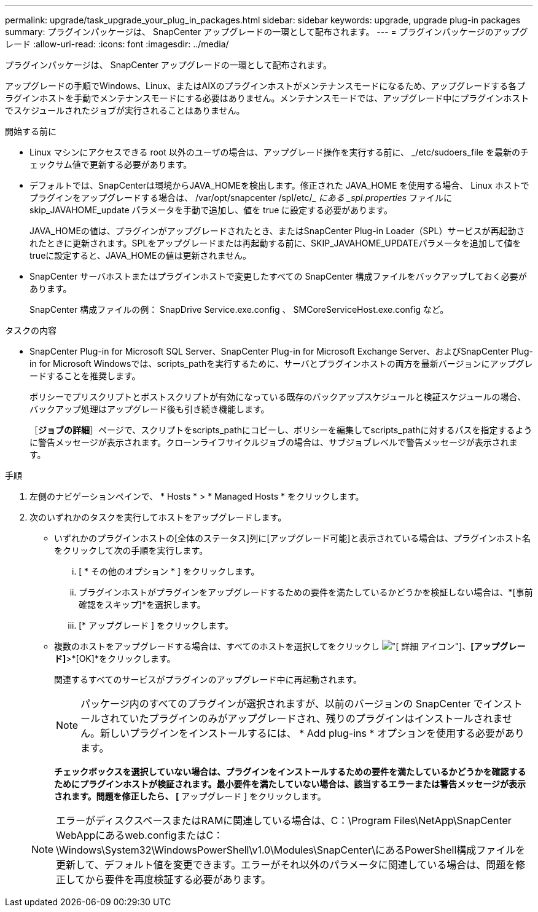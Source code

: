 ---
permalink: upgrade/task_upgrade_your_plug_in_packages.html 
sidebar: sidebar 
keywords: upgrade, upgrade plug-in packages 
summary: プラグインパッケージは、 SnapCenter アップグレードの一環として配布されます。 
---
= プラグインパッケージのアップグレード
:allow-uri-read: 
:icons: font
:imagesdir: ../media/


[role="lead"]
プラグインパッケージは、 SnapCenter アップグレードの一環として配布されます。

アップグレードの手順でWindows、Linux、またはAIXのプラグインホストがメンテナンスモードになるため、アップグレードする各プラグインホストを手動でメンテナンスモードにする必要はありません。メンテナンスモードでは、アップグレード中にプラグインホストでスケジュールされたジョブが実行されることはありません。

.開始する前に
* Linux マシンにアクセスできる root 以外のユーザの場合は、アップグレード操作を実行する前に、 _/etc/sudoers_file を最新のチェックサム値で更新する必要があります。
* デフォルトでは、SnapCenterは環境からJAVA_HOMEを検出します。修正された JAVA_HOME を使用する場合、 Linux ホストでプラグインをアップグレードする場合は、 /var/opt/snapcenter /spl/etc/__ にある _spl.properties_ ファイルに skip_JAVAHOME_update パラメータを手動で追加し、値を true に設定する必要があります。
+
JAVA_HOMEの値は、プラグインがアップグレードされたとき、またはSnapCenter Plug-in Loader（SPL）サービスが再起動されたときに更新されます。SPLをアップグレードまたは再起動する前に、SKIP_JAVAHOME_UPDATEパラメータを追加して値をtrueに設定すると、JAVA_HOMEの値は更新されません。

* SnapCenter サーバホストまたはプラグインホストで変更したすべての SnapCenter 構成ファイルをバックアップしておく必要があります。
+
SnapCenter 構成ファイルの例： SnapDrive Service.exe.config 、 SMCoreServiceHost.exe.config など。



.タスクの内容
* SnapCenter Plug-in for Microsoft SQL Server、SnapCenter Plug-in for Microsoft Exchange Server、およびSnapCenter Plug-in for Microsoft Windowsでは、scripts_pathを実行するために、サーバとプラグインホストの両方を最新バージョンにアップグレードすることを推奨します。
+
ポリシーでプリスクリプトとポストスクリプトが有効になっている既存のバックアップスケジュールと検証スケジュールの場合、バックアップ処理はアップグレード後も引き続き機能します。

+
［*ジョブの詳細*］ページで、スクリプトをscripts_pathにコピーし、ポリシーを編集してscripts_pathに対するパスを指定するように警告メッセージが表示されます。クローンライフサイクルジョブの場合は、サブジョブレベルで警告メッセージが表示されます。



.手順
. 左側のナビゲーションペインで、 * Hosts * > * Managed Hosts * をクリックします。
. 次のいずれかのタスクを実行してホストをアップグレードします。
+
** いずれかのプラグインホストの[全体のステータス]列に[アップグレード可能]と表示されている場合は、プラグインホスト名をクリックして次の手順を実行します。
+
... [ * その他のオプション * ] をクリックします。
... プラグインホストがプラグインをアップグレードするための要件を満たしているかどうかを検証しない場合は、*[事前確認をスキップ]*を選択します。
... [* アップグレード ] をクリックします。


** 複数のホストをアップグレードする場合は、すべてのホストを選択してをクリックし image:../media/more_icon.gif["[ 詳細 ] アイコン"]、*[アップグレード]*>*[OK]*をクリックします。
+
関連するすべてのサービスがプラグインのアップグレード中に再起動されます。

+

NOTE: パッケージ内のすべてのプラグインが選択されますが、以前のバージョンの SnapCenter でインストールされていたプラグインのみがアップグレードされ、残りのプラグインはインストールされません。新しいプラグインをインストールするには、 * Add plug-ins * オプションを使用する必要があります。

+
[事前チェックをスキップ]*チェックボックスを選択していない場合は、プラグインをインストールするための要件を満たしているかどうかを確認するためにプラグインホストが検証されます。最小要件を満たしていない場合は、該当するエラーまたは警告メッセージが表示されます。問題を修正したら、 [* アップグレード ] をクリックします。

+

NOTE: エラーがディスクスペースまたはRAMに関連している場合は、C：\Program Files\NetApp\SnapCenter WebAppにあるweb.configまたはC：\Windows\System32\WindowsPowerShell\v1.0\Modules\SnapCenter\にあるPowerShell構成ファイルを更新して、デフォルト値を変更できます。エラーがそれ以外のパラメータに関連している場合は、問題を修正してから要件を再度検証する必要があります。




